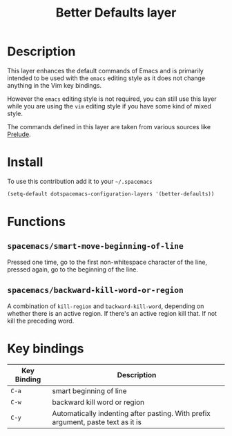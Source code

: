#+TITLE: Better Defaults layer
#+HTML_HEAD_EXTRA: <link rel="stylesheet" type="text/css" href="../../css/readtheorg.css" />

[[file:img/emacs.png]]

* Table of Contents                                         :TOC_4_org:noexport:
 - [[Description][Description]]
 - [[Install][Install]]
 - [[Functions][Functions]]
   - [[=spacemacs/smart-move-beginning-of-line=][=spacemacs/smart-move-beginning-of-line=]]
   - [[=spacemacs/backward-kill-word-or-region=][=spacemacs/backward-kill-word-or-region=]]
 - [[Key bindings][Key bindings]]

* Description
This layer enhances the default commands of Emacs and is primarily intended to
be used with the =emacs= editing style as it does not change anything in the Vim
key bindings.

However the =emacs= editing style is not required, you can still use this layer
while you are using the =vim= editing style if you have some kind of mixed
style.

The commands defined in this layer are taken from various sources like [[https://github.com/bbatsov/prelude][Prelude]].

* Install
To use this contribution add it to your =~/.spacemacs=

#+BEGIN_SRC emacs-lisp
  (setq-default dotspacemacs-configuration-layers '(better-defaults))
#+END_SRC

* Functions
** =spacemacs/smart-move-beginning-of-line=
Pressed one time, go to the first non-whitespace character of the line, pressed
again, go to the beginning of the line.

** =spacemacs/backward-kill-word-or-region=
A combination of =kill-region= and =backward-kill-word=, depending on whether
there is an active region. If there's an active region kill that. If not kill
the preceding word.

* Key bindings

| Key Binding | Description                                                                      |
|-------------+----------------------------------------------------------------------------------|
| ~C-a~       | smart beginning of line                                                          |
| ~C-w~       | backward kill word or region                                                     |
| ~C-y~       | Automatically indenting after pasting. With prefix argument, paste text as it is |

